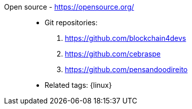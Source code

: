[#open-source]#Open source# - https://opensource.org/::
* Git repositories:
. https://github.com/blockchain4devs
. https://github.com/cebraspe
. https://github.com/pensandoodireito
* Related tags: {linux}
